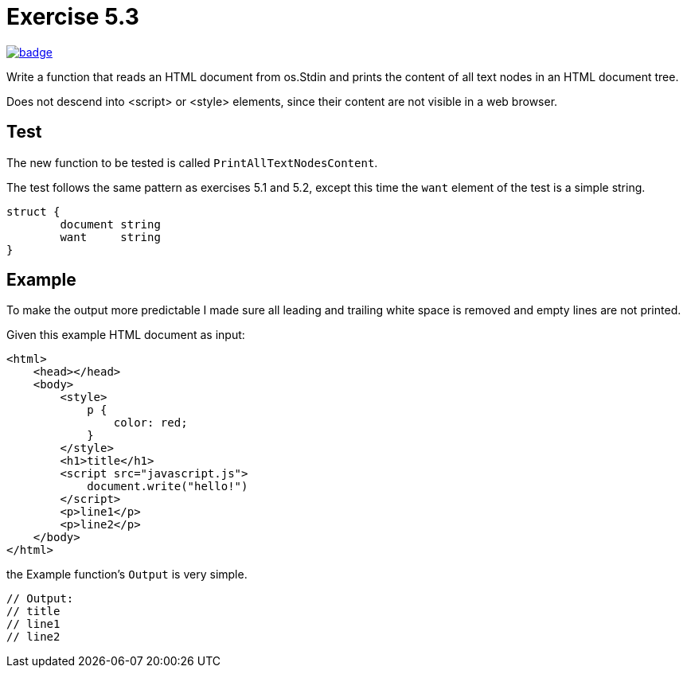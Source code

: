 = Exercise 5.3
// Refs:
:url-base: https://github.com/fenegroni/TGPL-exercise-solutions
:url-workflows: {url-base}/workflows
:url-actions: {url-base}/actions
:badge-exercise53: image:{url-workflows}/Exercise 5.3/badge.svg?branch=main[link={url-actions}]

{badge-exercise53}

Write a function that
reads an HTML document from os.Stdin and
prints the content of all text nodes in an HTML document tree.

Does not descend into <script> or <style> elements,
since their content are not visible in a web browser.

== Test

The new function to be tested is called `PrintAllTextNodesContent`.

The test follows the same pattern as exercises 5.1 and 5.2,
except this time the `want` element of the test is a simple string.

[source,go]
----
struct {
	document string
	want     string
}
----

== Example

To make the output more predictable
I made sure all leading and trailing white space is removed and
empty lines are not printed.

Given this example HTML document as input:

[literal]
<html>
    <head></head>
    <body>
        <style>
            p {
                color: red;
            }
        </style>
        <h1>title</h1>
        <script src="javascript.js">
            document.write("hello!")
        </script>
        <p>line1</p>
        <p>line2</p>
    </body>
</html>

the Example function's `Output` is very simple.

[source,go]
----
// Output:
// title
// line1
// line2
----
